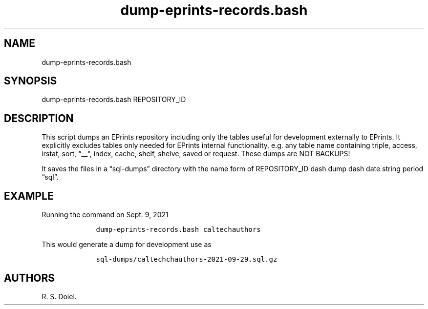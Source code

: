 .\" Automatically generated by Pandoc 2.19.2
.\"
.\" Define V font for inline verbatim, using C font in formats
.\" that render this, and otherwise B font.
.ie "\f[CB]x\f[]"x" \{\
. ftr V B
. ftr VI BI
. ftr VB B
. ftr VBI BI
.\}
.el \{\
. ftr V CR
. ftr VI CI
. ftr VB CB
. ftr VBI CBI
.\}
.TH "dump-eprints-records.bash" "1" "2022-10-26" "user manual" ""
.hy
.SH NAME
.PP
dump-eprints-records.bash
.SH SYNOPSIS
.PP
dump-eprints-records.bash REPOSITORY_ID
.SH DESCRIPTION
.PP
This script dumps an EPrints repository including only the tables useful
for development externally to EPrints.
It explicitly excludes tables only needed for EPrints internal
functionality, e.g.\ any table name containing triple, access, irstat,
sort, \[lq]__\[lq], index, cache, shelf, shelve, saved or request.
These dumps are NOT BACKUPS!
.PP
It saves the files in a \[lq]sql-dumps\[rq] directory with the name form
of REPOSITORY_ID dash dump dash date string period \[lq]sql\[rq].
.SH EXAMPLE
.PP
Running the command on Sept.\ 9, 2021
.IP
.nf
\f[C]
    dump-eprints-records.bash caltechauthors
\f[R]
.fi
.PP
This would generate a dump for development use as
.IP
.nf
\f[C]
    sql-dumps/caltechchauthors-2021-09-29.sql.gz
\f[R]
.fi
.SH AUTHORS
R. S. Doiel.

